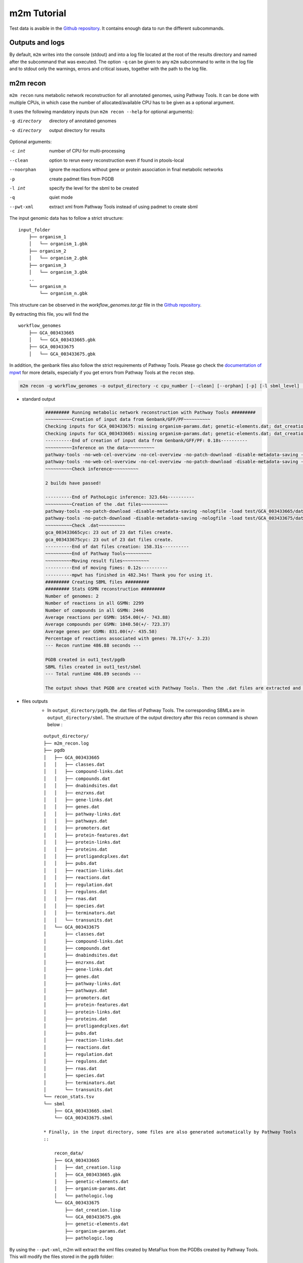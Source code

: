 ============
m2m Tutorial
============
Test data is avaible in the `Github repository <https://github.com/AuReMe/metage2metabo/tree/master/test>`__.
It contains enough data to run the different subcommands.

Outputs and logs
----------------

By default, ``m2m`` writes into the console (stdout) and into a log file located at the root of the results directory and named after the subcommand that was executed. The option ``-q`` can be given to any ``m2m`` subcommand to write in the log file and to stdout only the warnings, errors and critical issues, together with the path to the log file.

m2m recon
---------
``m2m recon`` runs metabolic network reconstruction for all annotated genomes, using Pathway Tools. It can be done with multiple CPUs, in which case the number of allocated/available CPU has to be given as a optional argument.

It uses the following mandatory inputs (run ``m2m recon --help`` for optional arguments):

-g directory           directory of annotated genomes
-o directory           output directory for results

Optional arguments:

-c int           number of CPU for multi-processing
--clean          option to rerun every reconstruction 
                 even if found in ptools-local
--noorphan       ignore the reactions without gene or 
                 protein association in final metabolic networks
-p               create padmet files from PGDB
-l int           specify the level for the sbml to be created
-q               quiet mode
--pwt-xml        extract xml from Pathway Tools instead of using padmet to create sbml

The input genomic data has to follow a strict structure:

::

    input_folder
        ├── organism_1
        │   └── organism_1.gbk
        ├── organism_2
        │   └── organism_2.gbk
        ├── organism_3
        │   └── organism_3.gbk
        ..
        └── organism_n         
            └── organism_n.gbk

This structure can be observed in the `workflow_genomes.tar.gz` file in the `Github repository <https://github.com/AuReMe/metage2metabo/tree/master/metage2metabo/workflow_data>`__.

By extracting this file, you will find the

::

    workflow_genomes
        ├── GCA_003433665
        │   └── GCA_003433665.gbk
        ├── GCA_003433675
        │   └── GCA_003433675.gbk

In addition, the genbank files also follow the strict requirements of Pathway Tools.
Please go check the `documentation of mpwt <https://github.com/AuReMe/mpwt#genbank>`__ for more details, especially if you get errors from Pathway Tools at the ``recon`` step.

.. code:: sh

    m2m recon -g workflow_genomes -o output_directory -c cpu_number [--clean] [--orphan] [-p] [-l sbml_level] [--pwt-xml]

* standard output
    .. code:: 

        ######### Running metabolic network reconstruction with Pathway Tools #########
        ~~~~~~~~~~Creation of input data from Genbank/GFF/PF~~~~~~~~~~
        Checking inputs for GCA_003433675: missing organism-params.dat; genetic-elements.dat; dat_creation.lisp. Inputs file created for GCA_003433675.
        Checking inputs for GCA_003433665: missing organism-params.dat; genetic-elements.dat; dat_creation.lisp. Inputs file created for GCA_003433665.
        ----------End of creation of input data from Genbank/GFF/PF: 0.18s----------
        ~~~~~~~~~~Inference on the data~~~~~~~~~~
        pathway-tools -no-web-cel-overview -no-cel-overview -no-patch-download -disable-metadata-saving -nologfile -patho test/GCA_003433675/
        pathway-tools -no-web-cel-overview -no-cel-overview -no-patch-download -disable-metadata-saving -nologfile -patho test/GCA_003433665/
        ~~~~~~~~~~Check inference~~~~~~~~~~

        2 builds have passed!

        ----------End of PathoLogic inference: 323.64s----------
        ~~~~~~~~~~Creation of the .dat files~~~~~~~~~~
        pathway-tools -no-patch-download -disable-metadata-saving -nologfile -load test/GCA_003433665/dat_creation.lisp
        pathway-tools -no-patch-download -disable-metadata-saving -nologfile -load test/GCA_003433675/dat_creation.lisp
        ~~~~~~~~~~Check .dat~~~~~~~~~~
        gca_003433665cyc: 23 out of 23 dat files create.
        gca_003433675cyc: 23 out of 23 dat files create.
        ----------End of dat files creation: 158.31s----------
        ~~~~~~~~~~End of Pathway Tools~~~~~~~~~~
        ~~~~~~~~~~Moving result files~~~~~~~~~~
        ----------End of moving fimes: 0.12s----------
        ----------mpwt has finished in 482.34s! Thank you for using it.
        ######### Creating SBML files #########
        ######### Stats GSMN reconstruction #########
        Number of genomes: 2
        Number of reactions in all GSMN: 2299
        Number of compounds in all GSMN: 2446
        Average reactions per GSMN: 1654.00(+/- 743.88)
        Average compounds per GSMN: 1840.50(+/- 723.37)
        Average genes per GSMN: 831.00(+/- 435.58)
        Percentage of reactions associated with genes: 78.17(+/- 3.23)
        --- Recon runtime 486.88 seconds ---

        PGDB created in out1_test/pgdb
        SBML files created in out1_test/sbml
        --- Total runtime 486.89 seconds ---

        The output shows that PGDB are created with Pathway Tools. Then the .dat files are extracted and used to build SBML files of the metabolic models.
* files outputs
    * In ``output_directory/pgdb``, the .dat files of Pathway Tools. The corresponding SBMLs are in ``output_directory/sbml``. The structure of the output directory after this ``recon`` command is shown below :

    ::

        output_directory/
        ├── m2m_recon.log
        ├── pgdb
        │   ├── GCA_003433665
        │   │   ├── classes.dat
        │   │   ├── compound-links.dat
        │   │   ├── compounds.dat
        │   │   ├── dnabindsites.dat
        │   │   ├── enzrxns.dat
        │   │   ├── gene-links.dat
        │   │   ├── genes.dat
        │   │   ├── pathway-links.dat
        │   │   ├── pathways.dat
        │   │   ├── promoters.dat
        │   │   ├── protein-features.dat
        │   │   ├── protein-links.dat
        │   │   ├── proteins.dat
        │   │   ├── protligandcplxes.dat
        │   │   ├── pubs.dat
        │   │   ├── reaction-links.dat
        │   │   ├── reactions.dat
        │   │   ├── regulation.dat
        │   │   ├── regulons.dat
        │   │   ├── rnas.dat
        │   │   ├── species.dat
        │   │   ├── terminators.dat
        │   │   └── transunits.dat
        │   └── GCA_003433675
        │       ├── classes.dat
        │       ├── compound-links.dat
        │       ├── compounds.dat
        │       ├── dnabindsites.dat
        │       ├── enzrxns.dat
        │       ├── gene-links.dat
        │       ├── genes.dat
        │       ├── pathway-links.dat
        │       ├── pathways.dat
        │       ├── promoters.dat
        │       ├── protein-features.dat
        │       ├── protein-links.dat
        │       ├── proteins.dat
        │       ├── protligandcplxes.dat
        │       ├── pubs.dat
        │       ├── reaction-links.dat
        │       ├── reactions.dat
        │       ├── regulation.dat
        │       ├── regulons.dat
        │       ├── rnas.dat
        │       ├── species.dat
        │       ├── terminators.dat
        │       └── transunits.dat
        └── recon_stats.tsv
        └── sbml
            ├── GCA_003433665.sbml
            └── GCA_003433675.sbml

        * Finally, in the input directory, some files are also generated automatically by Pathway Tools
        ::
            
            recon_data/
            ├── GCA_003433665
            │   ├── dat_creation.lisp
            │   ├── GCA_003433665.gbk
            │   ├── genetic-elements.dat
            │   ├── organism-params.dat
            │   └── pathologic.log
            └── GCA_003433675
                ├── dat_creation.lisp
                └── GCA_003433675.gbk
                ├── genetic-elements.dat
                ├── organism-params.dat
                ├── pathologic.log

By using the ``--pwt-xml``, m2m will extract the xml files created by MetaFlux from the PGDBs created by Pathway Tools. This will modify the files stored in the ``pgdb`` folder:

::

    output_directory/
    ├── m2m_recon.log
    ├── pgdb
    │   ├── GCA_003433665.xml
    │   └── GCA_003433675.xml
    └── recon_stats.tsv
    └── sbml
        ├── GCA_003433665.sbml
        └── GCA_003433675.sbml

m2m iscope, cscope and addedvalue
---------------------------------
The three subcommands require metabolic networks in the SBML format. Some metabolic networks are available as a compressed archive in `metabolic_data`. Uncompress the file and the directory can be fed to the subcommands. These commands also require a seeds file comprising the metabolic compounds available to assess reachability/producibility in the models. This seeds file needs to be in SBML format. You can use the one in the ``metabolic_data`` directory.

iscope
*******

It uses the following mandatory inputs (run ``m2m iscope --help`` for optional arguments):

-n directory           directory of metabolic networks, 
                        in SBML format
-s file                seeds SBML file
-o directory           output directory for results

Optional argument

-q                     quiet mode
-c int           number of CPU for multi-processing

.. code:: sh

    m2m iscope -n toy_bact -s metabolic_data/seeds_toy.sbml -o output_directory/

* standard output
    .. code:: 

        ######### Running individual metabolic scopes #########
        Individual scopes for all metabolic networks available in output_directory//indiv_scopes/indiv_scopes.json
        17 metabolic models considered.

        135 metabolites in core reachable by all organisms (intersection) 

        ...

        625 metabolites reachable by individual organisms altogether (union), among which 93 seeds (growth medium) 

        ...

        intersection of scope 135
        union of scope 625
        max metabolites in scope 477
        min metabolites in scope 195
        average number of metabolites in scope 308.71 (+/- 82.59)
        Analysis of functional redundancy (producers of all metabolites) is computed as a dictionary in output_directory//indiv_scopes/rev_iscope.json and as a matrix in output_directory//indiv_scopes/rev_iscope.tsv.
        --- Indiv scopes runtime 9.07 seconds ---

        --- Total runtime 9.08 seconds ---
        --- Logs written in output_directory//m2m_iscope.log ---

    These results mean that 135 metabolites can be reached by all organisms. When gathering reachable metabolites for all organisms, the union consists of 625 metabolites (including the seeds). Finally metrics show the min, max and arithmetic mean number of compounds in all scopes.
* files outputs
    * In ``output_directory/indiv_scopes/indiv_scopes.json``: a json file that can be easily loaded as a dictionary (or humanly read as it it) that contains the set of reachable metabolites for each organism. /!\\ Warning: the seeds are included in the scopes, hence they will never be empty. Logs are written in ``output_directory/m2m_iscope.log``.

cscope
*******

It uses the following mandatory inputs (run ``m2m cscope --help`` for optional arguments):

-n directory           directory of metabolic networks, 
                        in SBML format
-s file                seeds SBML file
-t file                targets SBML file
-o directory           output directory for results
-m file                host metabolic network SBML file

Optional arguments:

-m file                host metabolic network SBML file
-t file          Optional targets for metabolic analysis, if not used
                 metage2metabo will use the addedvalue of the community
-q                     quiet mode

.. code:: sh

    m2m cscope -n toy_bact -s metabolic_data/seeds_toy.sbml -o output_directory/

* standard output
    .. code::

        ######### Creating metabolic instance for the whole community #########
        Created instance in /shared/programs/metage2metabo/test/output_directory/community_analysis/miscoto_96owqje2.lp
        Running whole-community metabolic scopes
        Community scopes for all metabolic networks available in output_directory//community_analysis/comm_scopes.json
        --- Community scope runtime 4.33 seconds ---


        651 metabolites (excluding the seeds) reachable by the whole community/microbiota: 

        ...
        --- Total runtime 4.34 seconds ---
        --- Logs written in output_directory//m2m_cscope.log ---

    651 metabolites are reachable by the microbiota. This does not include the seeds. The list of metabolites is given in output. 
* files outputs
    * In addition to the logs at the root of the results directory, a json file with the results is created in ``output_directory/community_analysis/indiv_scopes.json``.
    * To screen the putative redundancy of metabolite producibility predicted for the genomes, we also provide `rev_iscope.tsv` and `rev_iscope.json` that reverse the information from `indiv_scopes.json`. This means that if org1 produces A and B, org2 produces B and C, `indiv_scopes.json` will describe the following: {'org1': ['A', 'B'], 'org2: ['B', 'C']}. `reverse_scope.json` will contain {'A': ['org1'], 'B': ['org1', 'org2'], 'C': ['org2']}, and `reverse_scope.tsv` will contain the same information as a matrix. 

addedvalue
**********

``m2m addedvalue`` uses the previously two subcommands to compute the added value of combining metabolisms in the microbiota (i.e. consider metabolic cooperation) with respect to studying individually the metabolism of each organism. 
It uses the following mandatory inputs (run ``m2m addedvalue --help`` for optional arguments):

-n directory           directory of metabolic networks, 
                        in SBML format
-s file                seeds SBML file
-o directory           output directory for results

Optional arguments:

-m file                host metabolic network SBML file
-q                     quiet mode

.. code:: sh

    m2m addedvalue -n toy_bact -s metabolic_data/seeds_toy.sbml -o output_directory/

* standard output
    .. code::

        ######### Running individual metabolic scopes #########
        Individual scopes for all metabolic networks available in output_directory//indiv_scopes/indiv_scopes.json
        17 metabolic models considered.

        135 metabolites in core reachable by all organisms (intersection) 

        ...

        625 metabolites reachable by individual organisms altogether (union), among which 93 seeds (growth medium) 

        ...

        intersection of scope 135
        union of scope 625
        max metabolites in scope 477
        min metabolites in scope 195
        average number of metabolites in scope 308.71 (+/- 82.59)
        Analysis of functional redundancy (producers of all metabolites) is computed as a dictionary in output_directory//indiv_scopes/rev_iscope.json and as a matrix in output_directory//indiv_scopes/rev_iscope.tsv.
        --- Indiv scopes runtime 8.43 seconds ---

        ######### Creating metabolic instance for the whole community #########
        Created instance in /shared/programs/metage2metabo/test/output_directory/community_analysis/miscoto_rwvbc87b.lp
        Running whole-community metabolic scopes
        Community scopes for all metabolic networks available in output_directory//community_analysis/comm_scopes.json
        --- Community scope runtime 4.33 seconds ---


        651 metabolites (excluding the seeds) reachable by the whole community/microbiota: 

        ...

        Added value of cooperation over individual metabolism: 119 newly reachable metabolites: 

        ...

        Added-value of cooperation written in output_directory//community_analysis/addedvalue.json
        Target file created with the addedvalue targets in: output_directory//community_analysis/targets.sbml
        --- Total runtime 12.78 seconds ---
        --- Logs written in output_directory//m2m_addedvalue.log ---

    As you can see, the individual and community scopes are run again. In addition to the previous outputs, the union of all individual scopes and the community scopes are printed. Finally, the difference between the two sets, that is to say the metabolites that can only be produced collectively (i.e. by at least two bacteria cooperating) is displayed. Here it consists of 119 metabolites. 
* files outputs
    * A targets SBML file is generated. It can be used with ``m2m mincom`` . Newly producible metabolites are written in a json file. The json files associated to ``iscope`` and ``cscope`` are also produced.

    ::

        output_directory/
        ├── m2m_addedvalue.log
        ├── community_analysis
        │   ├── comm_scopes.json
        │   ├── addedvalue.json
        │   └── targets.sbml
        ├── indiv_scopes
        │   └── indiv_scopes.json
        │   └── rev_iscope.json
        │   └── rev_iscope.tsv

Optional: create the seeds SBML file
*************************************
To create a seeds file starting from a list of metabolic identifiers (matching identifiers of compounds of the organisms metabolic networks), you can use the ``m2m seeds`` command:

.. code:: sh

    m2m seeds --metabolites metabolites_file.txt -o output/directory

The resulting seeds file will be created in ``output/directory/seeds.sbml``.

An example of structure of the metabolites file is the following:

.. code::

    M_AMMONIA_c
    M_ZN__43__2_c
    M_CARBON__45__DIOXIDE_c
    M_OXYGEN__45__MOLECULE_c

The resulting SBML will have such a design:

.. code:: xml

    <?xml version="1.0" encoding="UTF-8"?>
        <sbml xmlns="http://www.sbml.org/sbml/level2" level="2" version="1">
        <model id="metabolites">
            <listOfSpecies>
            <species id="M_AMMONIA_c" name="AMMONIA" compartment="c"/>
            <species id="M_ZN__43__2_c" name="ZN+2" compartment="c"/>
            <species id="M_CARBON__45__DIOXIDE_c" name="CARBON-DIOXIDE" compartment="c"/>
            <species id="M_OXYGEN__45__MOLECULE_c" name="OXYGEN-MOLECULE" compartment="c"/>
            </listOfSpecies>
    </model>
    </sbml>

m2m mincom
----------
``m2m mincom`` requires an additional target file that is available in `metabolic_data` or can be generated by ``m2m addedvalue`` in which case it will be stored in ``result_directory/community_analysis/targets.sbml``

It uses the following mandatory inputs (run ``m2m mincom --help`` for optional arguments):

-n directory           directory of metabolic networks, 
                        in SBML format
-s file                seeds SBML file
-t file                targets SBML file
-o directory           output directory for results

Optional arguments:

-m file                host metabolic network SBML file
-q                     quiet mode

.. code:: sh

    m2m mincom -n toy_bact -s metabolic_data/seeds_toy.sbml -t metabolic_data/targets_toy.sbml -o output_directory/

* standard output
    .. code::

        ######### Creating metabolic instance for the whole community #########
        Created instance in /shared/programs/metage2metabo/test/output_directory/community_analysis/miscoto_fsboc3q7.lp
        Running minimal community selection

        In the initial and minimal communities 120 targets are producible and 0 remain unproducible.

        120 producible targets:
        ...

        0 still unproducible targets:


        Minimal communities are available in output_directory//community_analysis/mincom.json 

        ######### One minimal community #########
        # One minimal community enabling the producibility of the target metabolites given as inputs
        Minimal number of bacteria in communities => 13

        GCA_003437885
        GCA_003437715
        GCA_003437905
        GCA_003437665
        GCA_003437255
        GCA_003437295
        GCA_003437815
        GCA_003437945
        GCA_003438055
        GCA_003437195
        GCA_003437375
        GCA_003437055
        GCA_003437595
        ######### Key species: Union of minimal communities #########
        # Bacteria occurring in at least one minimal community enabling the producibility of the target metabolites given as inputs
        Number of key species => 17

        GCA_003437885
        GCA_003437715
        GCA_003437905
        GCA_003437665
        GCA_003437295
        GCA_003438055
        GCA_003437195
        GCA_003437175
        GCA_003437345
        GCA_003437055
        GCA_003437595
        GCA_003437785
        GCA_003437255
        GCA_003437815
        GCA_003437945
        GCA_003437375
        GCA_003437325
        ######### Essential symbionts: Intersection of minimal communities #########
        # Bacteria occurring in ALL minimal communities enabling the producibility of the target metabolites given as inputs
        Number of essential symbionts => 12

        GCA_003437885
        GCA_003437715
        GCA_003437905
        GCA_003437665
        GCA_003437255
        GCA_003437295
        GCA_003437815
        GCA_003438055
        GCA_003437195
        GCA_003437375
        GCA_003437055
        GCA_003437595
        ######### Alternative symbionts: Difference between Union and Intersection #########
        # Bacteria occurring in at least one minimal community but not all minimal communities enabling the producibility of the target metabolites given as inputs
        Number of alternative symbionts => 5

        GCA_003437785
        GCA_003437945
        GCA_003437345
        GCA_003437175
        GCA_003437325

        --- Mincom runtime 3.70 seconds ---

        --- Total runtime 6.50 seconds ---
        --- Logs written in output_directory//m2m_mincom.log ---


    This output gives the result of minimal community selection. It means that for producing the 120 metabolic targets, a minimum of 13 bacteria out of the 17 is required. One example of such minimal community is given. In addition, the whole space of solution is studied. All bacteria (17) occur in at least one minimal community (key species). Finally, the intersection gives the following information: a set of 12 bacteria occurs in each minimal communtity. This means that these 12 bacteria are needed in any case (essential symbionts), and that any of the remaining 5 bacteria (alternative symbionts) can complete the missing function(s).
* files outputs
    * As for other commands, a json file with the results is produced in ``output_directory/community_analysis/comm_scopes.json``, together with logs at the root of the results directory.

m2m metacom
------------
``m2m metacom`` runs all analyses: individual scopes, community scopes, and minimal community selection based on the metabolic added-value of the microbiota.

It uses the following mandatory inputs (run ``m2m metacom --help`` for optional arguments):

-n directory           directory of metabolic networks,
                        in SBML format
-s file                seeds SBML file
-o directory           output directory for results

Optional arguments:

-m file                host metabolic network SBML file
-t file                Optional targets for metabolic analysis, if not used
                       metage2metabo will use the addedvalue of the community
-q                     quiet mode
-c int           number of CPU for multi-processing

.. code:: sh

    m2m metacom -n metabolic_data/toy_bact -s metabolic_data/seeds_toy.sbml  -o output_directory

* standard output
    .. code::

        ######### Running individual metabolic scopes #########
        Individual scopes for all metabolic networks available in output_directory/indiv_scopes/indiv_scopes.json
        17 metabolic models considered.

        135 metabolites in core reachable by all organisms (intersection) 

        ...

        625 metabolites reachable by individual organisms altogether (union), among which 93 seeds (growth medium) 

        ...

        intersection of scope 135
        union of scope 625
        max metabolites in scope 477
        min metabolites in scope 195
        average number of metabolites in scope 308.71 (+/- 82.59)
        Analysis of functional redundancy (producers of all metabolites) is computed as a dictionary in output_directory/indiv_scopes/rev_iscope.json and as a matrix in output_directory/indiv_scopes/rev_iscope.tsv.
        --- Indiv scopes runtime 9.77 seconds ---

        ######### Creating metabolic instance for the whole community #########
        Created instance in /shared/programs/metage2metabo/test/output_directory/community_analysis/miscoto_wkdkeazl.lp
        Running whole-community metabolic scopes
        Community scopes for all metabolic networks available in output_directory/community_analysis/comm_scopes.json
        --- Community scope runtime 5.84 seconds ---


        Added value of cooperation over individual metabolism: 119 newly reachable metabolites: 

        ...


        Added-value of cooperation written in output_directory/community_analysis/addedvalue.json

        Target file created with the addedvalue targets in: output_directory/community_analysis/targets.sbml
        Setting 119 compounds as targets 

        Running minimal community selection

        In the initial and minimal communities 119 targets are producible and 0 remain unproducible.

        119 producible targets:
        ...

        0 still unproducible targets:


        Minimal communities are available in output_directory/community_analysis/mincom.json 

        ######### One minimal community #########
        # One minimal community enabling the producibility of the target metabolites given as inputs
        Minimal number of bacteria in communities => 13

        GCA_003437255
        GCA_003437885
        GCA_003437815
        GCA_003437375
        GCA_003437295
        GCA_003437715
        GCA_003437665
        GCA_003438055
        GCA_003437195
        GCA_003437905
        GCA_003437595
        GCA_003437055
        GCA_003437945
        ######### Key species: Union of minimal communities #########
        # Bacteria occurring in at least one minimal community enabling the producibility of the target metabolites given as inputs
        Number of key species => 17

        GCA_003437785
        GCA_003437885
        GCA_003437055
        GCA_003437345
        GCA_003437665
        GCA_003437195
        GCA_003437905
        GCA_003437175
        GCA_003437595
        GCA_003437325
        GCA_003437815
        GCA_003437375
        GCA_003437295
        GCA_003437715
        GCA_003437255
        GCA_003438055
        GCA_003437945
        ######### Essential symbionts: Intersection of minimal communities #########
        # Bacteria occurring in ALL minimal communities enabling the producibility of the target metabolites given as inputs
        Number of essential symbionts => 12

        GCA_003437255
        GCA_003437885
        GCA_003437815
        GCA_003437295
        GCA_003437375
        GCA_003437715
        GCA_003437665
        GCA_003438055
        GCA_003437195
        GCA_003437905
        GCA_003437595
        GCA_003437055
        ######### Alternative symbionts: Difference between Union and Intersection #########
        # Bacteria occurring in at least one minimal community but not all minimal communities enabling the producibility of the target metabolites given as inputs
        Number of alternative symbionts => 5

        GCA_003437345
        GCA_003437945
        GCA_003437175
        GCA_003437325
        GCA_003437785

        --- Mincom runtime 4.34 seconds ---

        Targets producibility are available at output_directory/producibility_targets.json
        --- Total runtime 20.01 seconds ---
        --- Logs written in output_directory/m2m_metacom.log ---

* files outputs
    * Files are created in the output_directory: the logs, json files with the results, targets in SBML.

    .. code ::

        output_directory/
        ├── m2m_metacom.log
        ├── producibility_targets.json
        ├── community_analysis
        │   ├── addedvalue.json
        │   ├── comm_scopes.json
        │   ├── mincom.json
        │   ├── targets.sbml
        ├── indiv_scopes
        │   └── indiv_scopes.json
        │   └── rev_iscope.json
        │   └── rev_iscope.tsv

m2m workflow and m2m test
-------------------------
``m2m workflow`` starts from metabolic network reconstruction and runs all analyses: individual scopes, community scopes, and minimal community selection based on the metabolic added-value of the microbiota.

It uses the following mandatory inputs (run ``m2m workflow --help`` for optional arguments):

-g directory           directory of annotated genomes
-s file                seeds SBML file
-o directory           output directory for results

Optional arguments:

-c int           number of CPU for multi-processing
--clean          option to rerun every reconstruction 
                 even if found in ptools-local
--noorphan       ignore the reactions without gene or 
                 protein association in final metabolic networks
-p               create padmet files from PGDB
-t file          Optional targets for metabolic analysis, if not used
                 metage2metabo will use the addedvalue of the community
-q               quiet mode
--pwt-xml        extract xml from Pathway Tools instead of using padmet to create sbml

You can run the workflow analysis with the two genbanks files available in the `Github repository <https://github.com/AuReMe/metage2metabo/tree/master/metage2metabo>`__ (`workflow_data`). Two genomes are available in the compressed archive `workflow_genomes.tar.gz`. The archive has to be uncompressed before testing.

.. code:: sh

    m2m workflow -g workflow_genomes -s workflow_data/seeds_workflow.sbml -o output_directory/

Or you can run the test argument (which use the same data): ``m2m test``.

Which uses the following mandatory inputs (run ``m2m test --help`` for optional arguments):

-o directory           output directory path

Optional arguments:

-q               quiet mode
-c int           cpu number for multi-processing

.. code:: sh

    m2m test -o output_directory

* standard outputs

    .. code ::

        Uncompressing test data to output_directory
        Launching workflow on test data
        ######### Running metabolic network reconstruction with Pathway Tools #########
        ~~~~~~~~~~Creation of input data from Genbank/GFF/PF~~~~~~~~~~
        Checking inputs for GCA_003433675: no missing files.
        Checking inputs for GCA_003433665: no missing files.
        ----------End of creation of input data from Genbank/GFF/PF: 0.02s----------
        ~~~~~~~~~~Inference on the data~~~~~~~~~~
        pathway-tools -no-web-cel-overview -no-cel-overview -no-patch-download -disable-metadata-saving -nologfile -patho output_directory/workflow_genomes/GCA_003433665/
        pathway-tools -no-web-cel-overview -no-cel-overview -no-patch-download -disable-metadata-saving -nologfile -patho output_directory/workflow_genomes/GCA_003433675/
        ~~~~~~~~~~Check inference~~~~~~~~~~
        No log directory, it will be created.

        2 builds have passed!

        ----------End of PathoLogic inference: 403.90s----------
        ~~~~~~~~~~Creation of the .dat files~~~~~~~~~~
        pathway-tools -no-patch-download -disable-metadata-saving -nologfile -load output_directory/workflow_genomes/GCA_003433675/dat_creation.lisp
        pathway-tools -no-patch-download -disable-metadata-saving -nologfile -load output_directory/workflow_genomes/GCA_003433665/dat_creation.lisp
        ~~~~~~~~~~Check .dat~~~~~~~~~~
        gca_003433675cyc: 23 out of 23 dat files created.
        gca_003433665cyc: 23 out of 23 dat files created.
        ----------End of dat files creation: 163.21s----------
        ~~~~~~~~~~End of Pathway Tools~~~~~~~~~~
        ~~~~~~~~~~Moving result files~~~~~~~~~~
        ----------End of moving fimes: 0.12s----------
        ----------mpwt has finished in 567.29s! Thank you for using it.
        ######### Creating SBML files #########
        ######### Stats GSMN reconstruction #########
        Number of genomes: 2
        Number of reactions in all GSMN: 2026
        Number of compounds in all GSMN: 2095
        Average reactions per GSMN: 1437.00(+/- 678.82)
        Average compounds per GSMN: 1560.00(+/- 615.18)
        Average genes per GSMN: 893.00(+/- 475.18)
        Average pathways per GSMN: 257.00(+/- 134.35)
        Percentage of reactions associated with genes: 79.90(+/- 3.20)
        --- Recon runtime 574.26 seconds ---

        ######### Running individual metabolic scopes #########
        Individual scopes for all metabolic networks available in output_directory/indiv_scopes/indiv_scopes.json
        2 metabolic models considered.

        123 metabolites in core reachable by all organisms (intersection) 

        ...

        325 metabolites reachable by individual organisms altogether (union), among which 26 seeds (growth medium) 

        ...

        intersection of scope 123
        union of scope 325
        max metabolites in scope 321
        min metabolites in scope 127
        average number of metabolites in scope 224.00 (+/- 137.18)
        Analysis of functional redundancy (producers of all metabolites) is computed as a dictionary in output_directory/indiv_scopes/rev_iscope.json and as a matrix in output_directory/indiv_scopes/rev_iscope.tsv.
        --- Indiv scopes runtime 1.21 seconds ---

        ######### Creating metabolic instance for the whole community #########
        Created instance in /shared/programs/metage2metabo/test/output_directory/community_analysis/miscoto_17f5ygw7.lp
        Running whole-community metabolic scopes
        Community scopes for all metabolic networks available in output_directory/community_analysis/comm_scopes.json
        --- Community scope runtime 0.85 seconds ---


        Added value of cooperation over individual metabolism: 33 newly reachable metabolites: 

        ...


        Added-value of cooperation written in output_directory/community_analysis/addedvalue.json

        Target file created with the addedvalue targets in: output_directory/community_analysis/targets.sbml
        Setting 33 compounds as targets 

        Running minimal community selection

        In the initial and minimal communities 33 targets are producible and 0 remain unproducible.

        33 producible targets:
        ...

        0 still unproducible targets:


        Minimal communities are available in output_directory/community_analysis/mincom.json 

        ######### One minimal community #########
        # One minimal community enabling the producibility of the target metabolites given as inputs
        Minimal number of bacteria in communities => 2

        GCA_003433665
        GCA_003433675
        ######### Key species: Union of minimal communities #########
        # Bacteria occurring in at least one minimal community enabling the producibility of the target metabolites given as inputs
        Number of key species => 2

        GCA_003433665
        GCA_003433675
        ######### Essential symbionts: Intersection of minimal communities #########
        # Bacteria occurring in ALL minimal communities enabling the producibility of the target metabolites given as inputs
        Number of essential symbionts => 2

        GCA_003433665
        GCA_003433675
        ######### Alternative symbionts: Difference between Union and Intersection #########
        # Bacteria occurring in at least one minimal community but not all minimal communities enabling the producibility of the target metabolites given as inputs
        Number of alternative symbionts => 0



        --- Mincom runtime 1.36 seconds ---

        Targets producibility are available at output_directory/producibility_targets.json
        --- Total runtime 577.84 seconds ---
        --- Logs written in output_directory/m2m_test.log ---


* files outputs
    * Numerous files are created in the `output_directory`, including the logs at the root of the results directory.
    
    .. code ::

        output_directory/
        ├── m2m_workflow.log
        ├── producibility_targets.json
        ├── community_analysis
        │   ├── addedvalue.json
        │   ├── comm_scopes.json
        │   ├── mincom.json
        │   ├── targets.sbml
        ├── indiv_scopes
        │   └── indiv_scopes.json
        │   └── rev_iscope.json
        │   └── rev_iscope.tsv
        ├── padmet
        │   ├── GCA_003433665.padmet
        │   └── GCA_003433675.padmet
        ├── pgdb
        │   ├── GCA_003433665
        │   │   ├── classes.dat
        │   │   ├── compound-links.dat
        │   │   ├── compounds.dat
        │   │   ├── dnabindsites.dat
        │   │   ├── enzrxns.dat
        │   │   ├── gene-links.dat
        │   │   ├── genes.dat
        │   │   ├── pathway-links.dat
        │   │   ├── pathways.dat
        │   │   ├── promoters.dat
        │   │   ├── protein-features.dat
        │   │   ├── protein-links.dat
        │   │   ├── proteins.dat
        │   │   ├── protligandcplxes.dat
        │   │   ├── pubs.dat
        │   │   ├── reaction-links.dat
        │   │   ├── reactions.dat
        │   │   ├── regulation.dat
        │   │   ├── regulons.dat
        │   │   ├── rnas.dat
        │   │   ├── species.dat
        │   │   ├── terminators.dat
        │   │   └── transunits.dat
        │   └── GCA_003433675
        │       ├── classes.dat
        │       ├── compound-links.dat
        │       ├── compounds.dat
        │       ├── dnabindsites.dat
        │       ├── enzrxns.dat
        │       ├── gene-links.dat
        │       ├── genes.dat
        │       ├── pathway-links.dat
        │       ├── pathways.dat
        │       ├── promoters.dat
        │       ├── protein-features.dat
        │       ├── protein-links.dat
        │       ├── proteins.dat
        │       ├── protligandcplxes.dat
        │       ├── pubs.dat
        │       ├── reaction-links.dat
        │       ├── reactions.dat
        │       ├── regulation.dat
        │       ├── regulons.dat
        │       ├── rnas.dat
        │       ├── species.dat
        │       ├── terminators.dat
        │       └── transunits.dat
        └── recon_stats.tsv
        └── sbml
            ├── GCA_003433665.sbml
            └── GCA_003433675.sbml

    These files are the same as the ones presented in the previous commands: metabolic networks reconstructions (Pathway Tools data, SBML), individual and collective scopes, minimal community selection. 


Including a host in the picture
-------------------------------

It is possible to consider a host in addition to the microbiota for the ``workflow``, ``cscope`` and ``mincom`` commands. **What does it change?**

First note that adding the host in the SBML repository will enable you to get the individual scope for the host. Another solution is to directly use ``menescope`` from the `MeneTools
<https://github.com/cfrioux/MeneTools>`_ `Python package <https://pypi.org/project/MeneTools/>`__ on which m2m relies, and that can be used as a standalone tool.

Then back to the effect of the host in the other commands.

* For ``cscope`` and ``addedvalue``, the host metabolism will be taken into account. That is to say that it will be considered as a member of the community. Among the newly producible targets, some will be exclusive to the host metabolism. This is not displayed in the standard output of the software but can be retrieved in the json file output under the `"comhost_scope"` key of the dictionary. 

* For ``mincom``, the host will always be considered in the community. This means that the selected bacteria need to be associated to the host in order to ensure the producibility of all the targets. Therefore, if the minimal community computed for 10 targets is of 3 bacteria and that a host was provided, it means that the host + these three bacteria can produce the 10 targets. 

More generally, for more information and analysis on the usage of hosts in addition to the microbiota, we refer the interested user to the `Miscoto
<https://github.com/cfrioux/miscoto>`_ `Python package <https://pypi.org/project/Miscoto/>`__, on which m2m relies. Miscoto can be used as a standalone package for such analyses, with additional options, such as the identification of putative exchanges among the minimal communities. 
